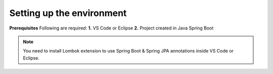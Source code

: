 Setting up the environment
==========================

**Prerequisites**
Following are required:
**1.** VS Code or Eclipse
**2.** Project created in Java Spring Boot

.. note::

   You need to install Lombok extension to use Spring Boot & Spring JPA annotations inside VS Code or Eclipse.
